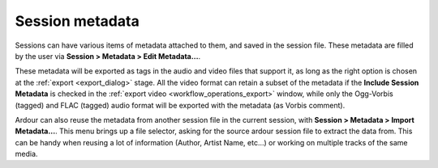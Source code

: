 .. _session_metadata:

Session metadata
================

.. figure:: images/edit-session-metadata.png
   :alt: The session metadata editor
   :class: right-float

Sessions can have various items of metadata attached to them, and saved in the session file. These metadata are filled by the user via **Session > Metadata > Edit Metadata…**.

These metadata will be exported as tags in the audio and video files that support it, as long as the right option is chosen at the :ref:`export <export_dialog>` stage. All the video format can retain a subset of the metadata if the **Include Session Metadata** is checked in the :ref:`export video <workflow_operations_export>` window, while only the Ogg-Vorbis (tagged) and FLAC (tagged) audio format will be exported with the metadata (as Vorbis comment).

Ardour can also reuse the metadata from another session file in the current session, with **Session > Metadata > Import Metadata…**. This menu brings up a file selector, asking for the source ardour session file to extract the data from. This can be handy when reusing a lot of information (Author, Artist Name, etc…) or working on multiple tracks of the same media.
